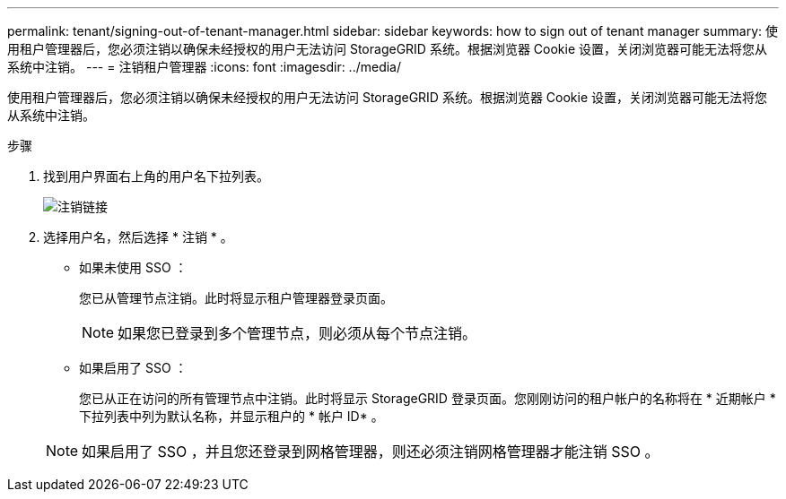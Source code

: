 ---
permalink: tenant/signing-out-of-tenant-manager.html 
sidebar: sidebar 
keywords: how to sign out of tenant manager 
summary: 使用租户管理器后，您必须注销以确保未经授权的用户无法访问 StorageGRID 系统。根据浏览器 Cookie 设置，关闭浏览器可能无法将您从系统中注销。 
---
= 注销租户管理器
:icons: font
:imagesdir: ../media/


[role="lead"]
使用租户管理器后，您必须注销以确保未经授权的用户无法访问 StorageGRID 系统。根据浏览器 Cookie 设置，关闭浏览器可能无法将您从系统中注销。

.步骤
. 找到用户界面右上角的用户名下拉列表。
+
image::../media/tenant_user_sign_out.png[注销链接]

. 选择用户名，然后选择 * 注销 * 。
+
** 如果未使用 SSO ：
+
您已从管理节点注销。此时将显示租户管理器登录页面。

+

NOTE: 如果您已登录到多个管理节点，则必须从每个节点注销。

** 如果启用了 SSO ：
+
您已从正在访问的所有管理节点中注销。此时将显示 StorageGRID 登录页面。您刚刚访问的租户帐户的名称将在 * 近期帐户 * 下拉列表中列为默认名称，并显示租户的 * 帐户 ID* 。



+

NOTE: 如果启用了 SSO ，并且您还登录到网格管理器，则还必须注销网格管理器才能注销 SSO 。


